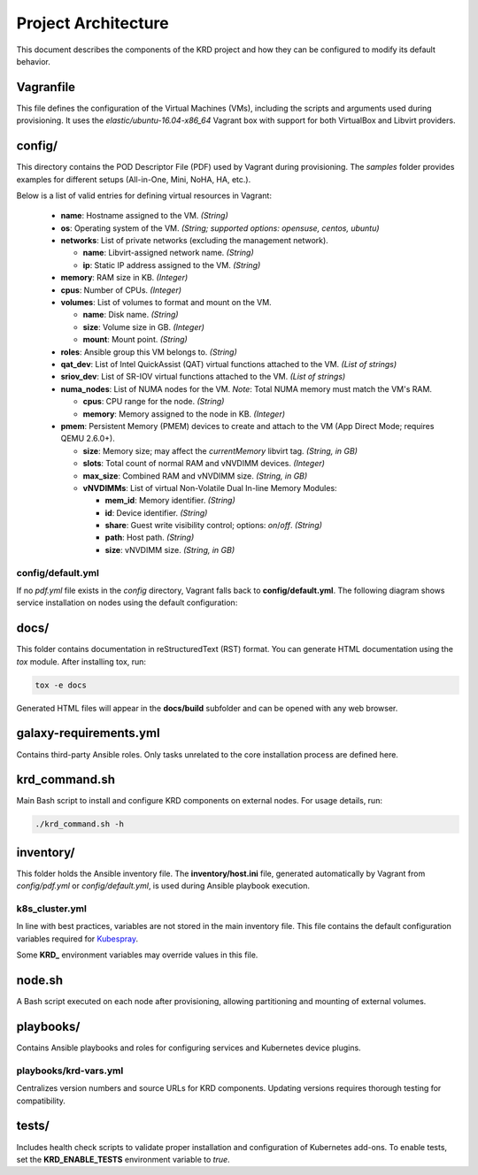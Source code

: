 .. Copyright 2019
   Licensed under the Apache License, Version 2.0 (the "License");
   you may not use this file except in compliance with the License.
   You may obtain a copy of the License at
        http://www.apache.org/licenses/LICENSE-2.0
   Unless required by applicable law or agreed to in writing, software
   distributed under the License is distributed on an "AS IS" BASIS,
   WITHOUT WARRANTIES OR CONDITIONS OF ANY KIND, either express or implied.
   See the License for the specific language governing permissions and
   limitations under the License.

********************
Project Architecture
********************

This document describes the components of the KRD project
and how they can be configured to modify its default behavior.

Vagranfile
##########

This file defines the configuration of the Virtual Machines (VMs),
including the scripts and arguments used during provisioning.
It uses the *elastic/ubuntu-16.04-x86_64* Vagrant box with support
for both VirtualBox and Libvirt providers.

config/
#######

This directory contains the POD Descriptor File (PDF) used by Vagrant
during provisioning. The *samples* folder provides examples for
different setups (All-in-One, Mini, NoHA, HA, etc.).

Below is a list of valid entries for defining virtual resources in Vagrant:

    * **name**: Hostname assigned to the VM. *(String)*
    * **os**: Operating system of the VM. *(String; supported options: opensuse, centos, ubuntu)*
    * **networks**: List of private networks (excluding the management network).

      * **name**: Libvirt-assigned network name. *(String)*
      * **ip**: Static IP address assigned to the VM. *(String)*
    * **memory**: RAM size in KB. *(Integer)*
    * **cpus**: Number of CPUs. *(Integer)*
    * **volumes**: List of volumes to format and mount on the VM.

      * **name**: Disk name. *(String)*
      * **size**: Volume size in GB. *(Integer)*
      * **mount**: Mount point. *(String)*
    * **roles**: Ansible group this VM belongs to. *(String)*
    * **qat_dev**: List of Intel QuickAssist (QAT) virtual functions attached to the VM. *(List of strings)*
    * **sriov_dev**: List of SR-IOV virtual functions attached to the VM. *(List of strings)*
    * **numa_nodes**: List of NUMA nodes for the VM. *Note*: Total NUMA memory must match the VM's RAM.

      * **cpus**: CPU range for the node. *(String)*
      * **memory**: Memory assigned to the node in KB. *(Integer)*
    * **pmem**: Persistent Memory (PMEM) devices to create and attach to the VM (App Direct Mode; requires QEMU 2.6.0+).

      * **size**: Memory size; may affect the `currentMemory` libvirt tag. *(String, in GB)*
      * **slots**: Total count of normal RAM and vNVDIMM devices. *(Integer)*
      * **max_size**: Combined RAM and vNVDIMM size. *(String, in GB)*
      * **vNVDIMMs**: List of virtual Non-Volatile Dual In-line Memory Modules:

        * **mem_id**: Memory identifier. *(String)*
        * **id**: Device identifier. *(String)*
        * **share**: Guest write visibility control; options: `on`/`off`. *(String)*
        * **path**: Host path. *(String)*
        * **size**: vNVDIMM size. *(String, in GB)*

config/default.yml
******************

If no *pdf.yml* file exists in the *config* directory, Vagrant falls back to **config/default.yml**.
The following diagram shows service installation on nodes using the default configuration:

.. image:: ./img/default_pdf.png

docs/
#####

This folder contains documentation in reStructuredText (RST) format.
You can generate HTML documentation using the `tox` module. After installing tox, run:

.. code-block:: bash

    tox -e docs

Generated HTML files will appear in the **docs/build** subfolder and can be opened with any web browser.

galaxy-requirements.yml
#######################

Contains third-party Ansible roles. Only tasks unrelated to the core installation process are defined here.

krd_command.sh
##############

Main Bash script to install and configure KRD components on external nodes.
For usage details, run:

.. code-block:: bash

    ./krd_command.sh -h

inventory/
##########

This folder holds the Ansible inventory file. The **inventory/host.ini** file,
generated automatically by Vagrant from *config/pdf.yml* or *config/default.yml*,
is used during Ansible playbook execution.

k8s_cluster.yml
***************

In line with best practices, variables are not stored in the main inventory file.
This file contains the default configuration variables required for
`Kubespray <https://github.com/kubernetes-sigs/kubespray>`_.

Some **KRD_** environment variables may override values in this file.

node.sh
#######

A Bash script executed on each node after provisioning, allowing partitioning
and mounting of external volumes.

playbooks/
##########

Contains Ansible playbooks and roles for configuring services and Kubernetes device plugins.

playbooks/krd-vars.yml
************************

Centralizes version numbers and source URLs for KRD components.
Updating versions requires thorough testing for compatibility.

tests/
######

Includes health check scripts to validate proper installation and configuration
of Kubernetes add-ons. To enable tests, set the **KRD_ENABLE_TESTS** environment
variable to *true*.
